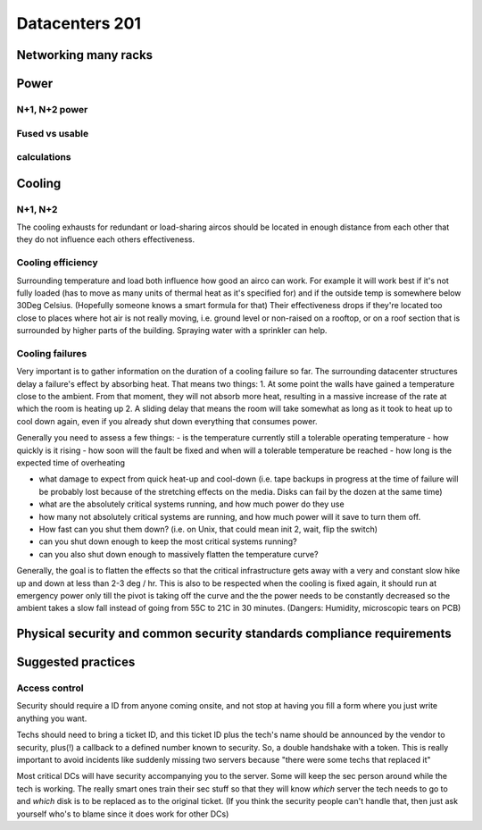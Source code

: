 Datacenters 201
***************

Networking many racks
=====================

Power
=====

N+1, N+2 power
--------------

Fused vs usable
---------------

calculations
------------

Cooling
=======

N+1, N+2
---------

The cooling exhausts for redundant or load-sharing aircos should be
located in enough distance from each other that they do not influence each
others effectiveness.

Cooling efficiency
------------------

Surrounding temperature and load both influence how good an airco can work.
For example it will work best if it's not fully loaded (has to move as many
units of thermal heat as it's specified for) and if the outside temp is
somewhere below 30Deg Celsius.
(Hopefully someone knows a smart formula for that)
Their effectiveness drops if they're located too close to places where hot air
is not really moving, i.e. ground level or non-raised on a rooftop, or on a
roof section that is surrounded by higher parts of the building.
Spraying water with a sprinkler can help.

Cooling failures
----------------

Very important is to gather information on the duration of a cooling failure
so far. The surrounding datacenter structures delay a failure's effect by
absorbing heat.
That means two things:
1. At some point the walls have gained a temperature close to the ambient.
From that moment, they will not absorb more heat, resulting in a massive
increase of the rate at which the room is heating up
2. A sliding delay that means the room will take somewhat as long as it took
to heat up to cool down again, even if you already shut down everything that
consumes power.

Generally you need to assess a few things:
- is the temperature currently still a tolerable operating temperature
- how quickly is it rising
- how soon will the fault be fixed and when will a tolerable temperature be
reached
- how long is the expected time of overheating

- what damage to expect from quick heat-up and cool-down
  (i.e. tape backups in progress at the time of failure will be probably lost
  because of the stretching effects on the media. Disks can fail by the dozen at
  the same time)

- what are the absolutely critical systems running, and how much power do they use
- how many not absolutely critical systems are running, and how much power will
  it save to turn them off.
- How fast can you shut them down? (i.e. on Unix, that could mean init 2, wait,
  flip the switch)
- can you shut down enough to keep the most critical systems running?
- can you also shut down enough to massively flatten the temperature curve?

Generally, the goal is to flatten the effects so that the critical
infrastructure gets away with a very and constant slow hike up and down at
less than 2-3 deg / hr.
This is also to be respected when the cooling is fixed again, it should run
at emergency power only till the pivot is taking off the curve and the the
power needs to be constantly decreased so the ambient takes a slow fall instead
of going from 55C to 21C in 30 minutes.
(Dangers: Humidity, microscopic tears on PCB)


Physical security and common security standards compliance requirements
=======================================================================

Suggested practices
===================

Access control
--------------

Security should require a ID from anyone coming onsite, and not stop
at having you fill a form where you just write anything you want.

Techs should need to bring a ticket ID, and this ticket ID plus the tech's
name should be announced by the vendor to security, plus(!) a callback to
a defined number known to security. So, a double handshake with a token.
This is really important to avoid incidents like suddenly missing two
servers because "there were some techs that replaced it"

Most critical DCs will have security accompanying you to the server.
Some will keep the sec person around while the tech is working.
The really smart ones train their sec stuff so that they will know *which*
server the tech needs to go to and *which* disk is to be replaced as to the
original ticket. (If you think the security people can't handle that, then
just ask yourself who's to blame since it does work for other DCs)
